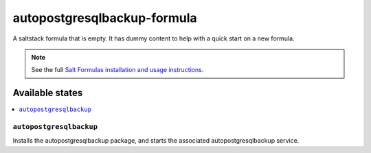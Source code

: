 ================
autopostgresqlbackup-formula
================

A saltstack formula that is empty. It has dummy content to help with a quick
start on a new formula.

.. note::

    See the full `Salt Formulas installation and usage instructions
    <http://docs.saltstack.com/en/latest/topics/development/conventions/formulas.html>`_.

Available states
================

.. contents::
    :local:

``autopostgresqlbackup``
------------

Installs the autopostgresqlbackup package, and starts the associated autopostgresqlbackup service.
